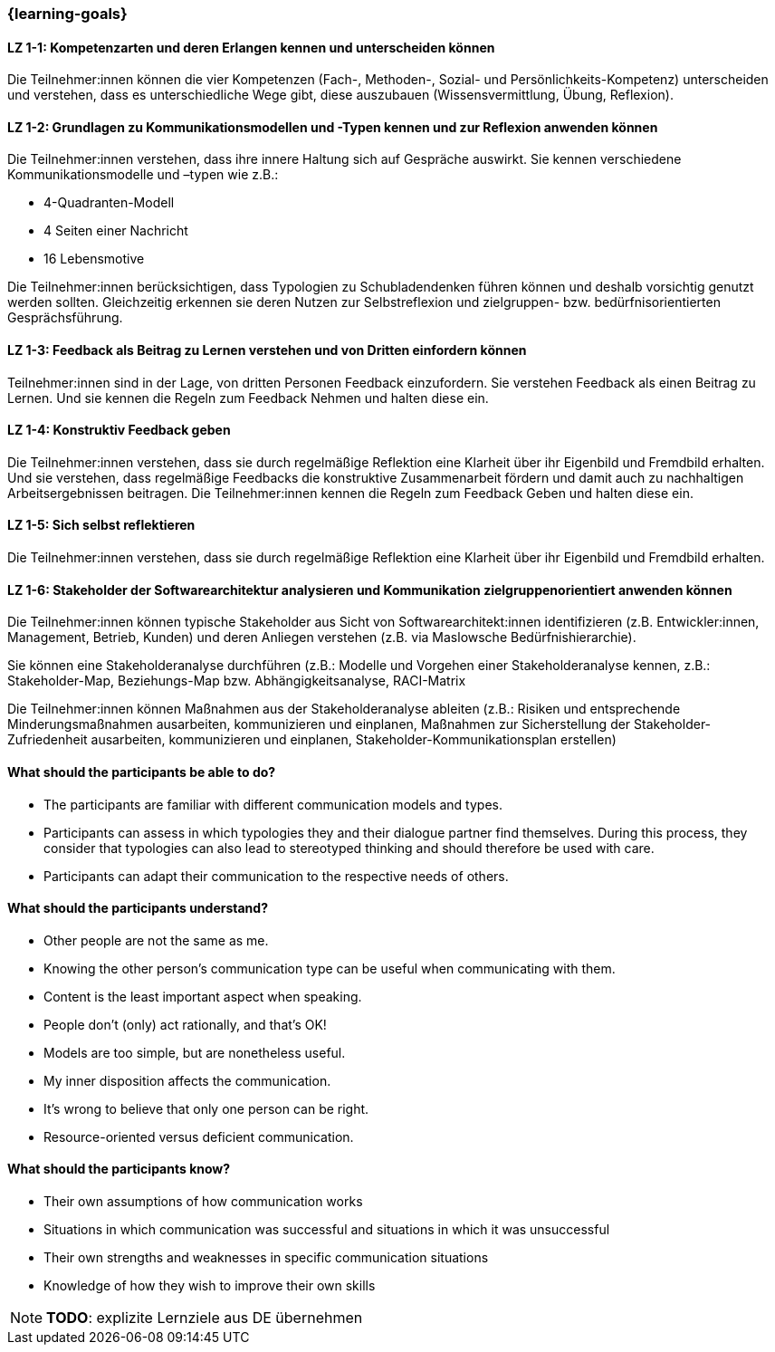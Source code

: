 === {learning-goals}

// tag::DE[]

[[LZ-1-1]]
==== LZ 1-1: Kompetenzarten und deren Erlangen kennen und unterscheiden können

Die Teilnehmer:innen können die vier Kompetenzen (Fach-, Methoden-, Sozial- und Persönlichkeits-Kompetenz) unterscheiden und verstehen, dass es unterschiedliche Wege gibt, diese auszubauen (Wissensvermittlung, Übung, Reflexion).

[[LZ-1-2]]
==== LZ 1-2: Grundlagen zu Kommunikationsmodellen und -Typen kennen und zur Reflexion anwenden können

Die Teilnehmer:innen verstehen, dass ihre innere Haltung sich auf Gespräche auswirkt.
Sie kennen verschiedene Kommunikationsmodelle und –typen wie z.B.: 

* 4-Quadranten-Modell
* 4 Seiten einer Nachricht
* 16 Lebensmotive

Die Teilnehmer:innen berücksichtigen, dass Typologien zu Schubladendenken führen können und deshalb vorsichtig genutzt werden sollten. Gleichzeitig erkennen sie deren Nutzen zur Selbstreflexion und zielgruppen- bzw. bedürfnisorientierten Gesprächsführung.

[[LZ-1-3]]
==== LZ 1-3: Feedback als Beitrag zu Lernen verstehen und von Dritten einfordern können 

Teilnehmer:innen sind in der Lage, von dritten Personen Feedback einzufordern.
Sie verstehen Feedback als einen Beitrag zu Lernen.
Und sie kennen die Regeln zum Feedback Nehmen und halten diese ein.

[[LZ-1-4]]
==== LZ 1-4: Konstruktiv Feedback geben 

Die Teilnehmer:innen verstehen, dass sie durch regelmäßige Reflektion eine Klarheit über ihr Eigenbild und Fremdbild erhalten.
Und sie verstehen, dass regelmäßige Feedbacks die konstruktive Zusammenarbeit fördern und damit auch zu nachhaltigen Arbeitsergebnissen beitragen.
Die Teilnehmer:innen kennen die Regeln zum Feedback Geben und halten diese ein.

[[LZ-1-5]]
==== LZ 1-5: Sich selbst reflektieren

Die Teilnehmer:innen verstehen, dass sie durch regelmäßige Reflektion eine Klarheit über ihr Eigenbild und Fremdbild erhalten.


[[LZ-1-6]]
==== LZ 1-6: Stakeholder der Softwarearchitektur analysieren und Kommunikation zielgruppenorientiert anwenden können

Die Teilnehmer:innen können typische Stakeholder aus Sicht von Softwarearchitekt:innen identifizieren (z.B. Entwickler:innen, Management, Betrieb, Kunden) und deren Anliegen verstehen (z.B. via Maslowsche Bedürfnishierarchie).

Sie können eine Stakeholderanalyse durchführen (z.B.: Modelle und Vorgehen einer Stakeholderanalyse kennen, z.B.: Stakeholder-Map, Beziehungs-Map bzw. Abhängigkeitsanalyse, RACI-Matrix

Die Teilnehmer:innen können Maßnahmen aus der Stakeholderanalyse ableiten (z.B.: Risiken und entsprechende Minderungsmaßnahmen ausarbeiten, kommunizieren und einplanen, Maßnahmen zur Sicherstellung der Stakeholder-Zufriedenheit ausarbeiten, kommunizieren und einplanen, Stakeholder-Kommunikationsplan erstellen)

// end::DE[]

// tag::EN[]
==== What should the participants be able to do?
- The participants are familiar with different communication models and types.
- Participants can assess in which typologies they and their dialogue partner find themselves. During this process, they consider that typologies can also lead to stereotyped thinking and should therefore be used with care.
- Participants can adapt their communication to the respective needs of others.

==== What should the participants understand?
- Other people are not the same as me.
- Knowing the other person’s communication type can be useful when communicating with them.
- Content is the least important aspect when speaking.
- People don’t (only) act rationally, and that’s OK!
- Models are too simple, but are nonetheless useful.
- My inner disposition affects the communication.
- It’s wrong to believe that only one person can be right.
- Resource-oriented versus deficient communication.

==== What should the participants know?
- Their own assumptions of how communication works
- Situations in which communication was successful and situations in which it was unsuccessful
- Their own strengths and weaknesses in specific communication situations
- Knowledge of how they wish to improve their own skills

[NOTE]
====
**TODO**: explizite Lernziele aus DE übernehmen
====

// end::EN[]
